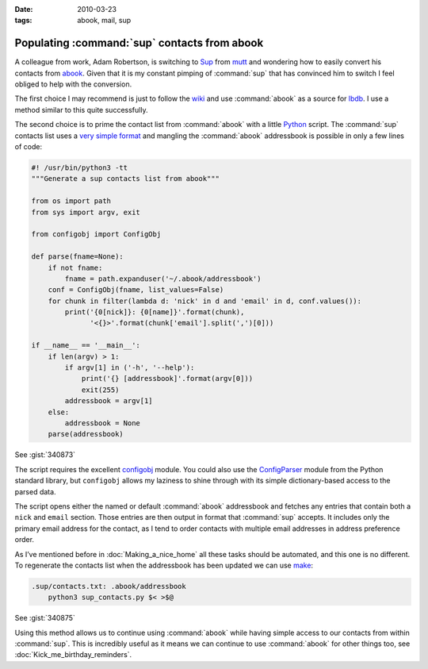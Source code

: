 :date: 2010-03-23
:tags: abook, mail, sup

Populating :command:`sup` contacts from abook
=============================================

A colleague from work, Adam Robertson, is switching to Sup_ from mutt_ and
wondering how to easily convert his contacts from abook_.  Given that it is my
constant pimping of :command:`sup` that has convinced him to switch I feel
obliged to help with the conversion.

The first choice I may recommend is just to follow the wiki_ and use
:command:`abook` as a source for lbdb_.  I use a method similar to this quite
successfully.

The second choice is to prime the contact list from :command:`abook` with
a little Python_ script.  The :command:`sup` contacts list uses a `very simple
format`_ and mangling the :command:`abook` addressbook is possible in only
a few lines of code:

.. code-block:: python

    #! /usr/bin/python3 -tt
    """Generate a sup contacts list from abook"""

    from os import path
    from sys import argv, exit

    from configobj import ConfigObj

    def parse(fname=None):
        if not fname:
            fname = path.expanduser('~/.abook/addressbook')
        conf = ConfigObj(fname, list_values=False)
        for chunk in filter(lambda d: 'nick' in d and 'email' in d, conf.values()):
            print('{0[nick]}: {0[name]}'.format(chunk),
                  '<{}>'.format(chunk['email'].split(',')[0]))

    if __name__ == '__main__':
        if len(argv) > 1:
            if argv[1] in ('-h', '--help'):
                print('{} [addressbook]'.format(argv[0]))
                exit(255)
            addressbook = argv[1]
        else:
            addressbook = None
        parse(addressbook)

See :gist:`340873`

The script requires the excellent configobj_ module.  You could also use the
ConfigParser_ module from the Python standard library, but ``configobj`` allows
my laziness to shine through with its simple dictionary-based access to the
parsed data.

The script opens either the named or default :command:`abook` addressbook and
fetches any entries that contain both a ``nick`` and ``email`` section.  Those
entries are then output in format that :command:`sup` accepts.  It includes
only the primary email address for the contact, as I tend to order contacts
with multiple email addresses in address preference order.

As I’ve mentioned before in :doc:`Making_a_nice_home` all these tasks should be
automated, and this one is no different.  To regenerate the contacts list when
the addressbook has been updated we can use make_:

.. code-block:: make

    .sup/contacts.txt: .abook/addressbook
        python3 sup_contacts.py $< >$@

See :gist:`340875`

Using this method allows us to continue using :command:`abook` while having
simple access to our contacts from within :command:`sup`.  This is incredibly
useful as it means we can continue to use :command:`abook` for other things
too, see :doc:`Kick_me_birthday_reminders`.

.. _Sup: http://sup.rubyforge.org/
.. _mutt: http://www.mutt.org/
.. _abook: http://abook.sourceforge.net/
.. _wiki: http://sup.rubyforge.org/wiki/wiki.pl?LbdbIntegration
.. _lbdb: http://www.spinnaker.de/lbdb/
.. _Python: http://www.python.org/
.. _very simple format: http://sup.rubyforge.org/wiki/wiki.pl?ContactsList
.. _configobj: http://www.voidspace.org.uk/python/configobj.html
.. _ConfigParser: http://docs.python.org/library/configparser.html
.. _make: http://www.gnu.org/software/make/make.html
